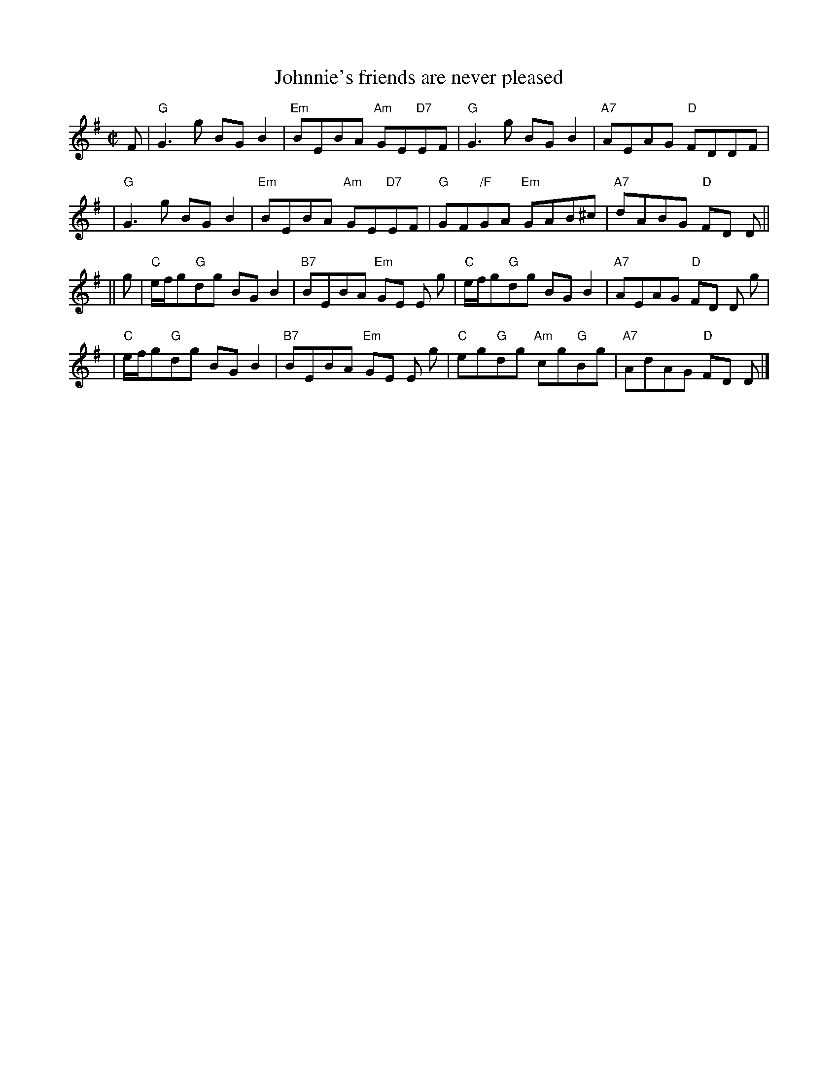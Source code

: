 X:1
T: Johnnie's friends are never pleased
R: reel
B: RSCDS 12-__(I)
Z: 1997 by John Chambers <jc:trillian.mit.edu>
N: Neil Gow's Repository Part 4
M: C|
L: 1/8
%
K: G
F \
| "G"G3g BGB2 | "Em"BEBA "Am"GE"D7"EF \
| "G"G3g BGB2 | "A7"AEAG "D"FDDF |
| "G"G3g BGB2 | "Em"BEBA "Am"GE"D7"EF \
| "G"GF"/F"GA "Em"GAB^c | "A7"dABG "D"FD D ||
|| g \
| "C"e/f/g"G"dg BGB2 | "B7"BEBA "Em"GE E g \
| "C"e/f/g"G"dg BGB2 | "A7"AEAG "D"FD D g |
| "C"e/f/g"G"dg BGB2 | "B7"BEBA "Em"GE E g \
| "C"eg"G"dg "Am"cg"G"Bg | "A7"AdAG "D"FD D |]
